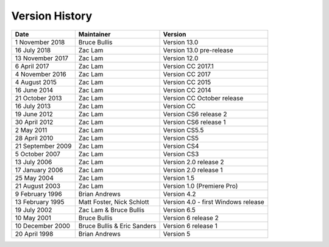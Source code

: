 .. _history:

Version History
################################################################################

+-------------------+-----------------------------+-------------------------------------+
|     **Date**      |       **Maintainer**        |             **Version**             |
+===================+=============================+=====================================+
| 1 November 2018   | Bruce Bullis                | Version 13.0                        |
+-------------------+-----------------------------+-------------------------------------+
| 16 July 2018      | Zac Lam                     | Version 13.0 pre-release            |
+-------------------+-----------------------------+-------------------------------------+
| 13 November 2017  | Zac Lam                     | Version 12.0                        |
+-------------------+-----------------------------+-------------------------------------+
| 6 April 2017      | Zac Lam                     | Version CC 2017.1                   |
+-------------------+-----------------------------+-------------------------------------+
| 4 November 2016   | Zac Lam                     | Version CC 2017                     |
+-------------------+-----------------------------+-------------------------------------+
| 4 August 2015     | Zac Lam                     | Version CC 2015                     |
+-------------------+-----------------------------+-------------------------------------+
| 16 June 2014      | Zac Lam                     | Version CC 2014                     |
+-------------------+-----------------------------+-------------------------------------+
| 21 October 2013   | Zac Lam                     | Version CC October release          |
+-------------------+-----------------------------+-------------------------------------+
| 16 July 2013      | Zac Lam                     | Version CC                          |
+-------------------+-----------------------------+-------------------------------------+
| 19 June 2012      | Zac Lam                     | Version CS6 release 2               |
+-------------------+-----------------------------+-------------------------------------+
| 30 April 2012     | Zac Lam                     | Version CS6 release 1               |
+-------------------+-----------------------------+-------------------------------------+
| 2 May 2011        | Zac Lam                     | Version CS5.5                       |
+-------------------+-----------------------------+-------------------------------------+
| 28 April 2010     | Zac Lam                     | Version CS5                         |
+-------------------+-----------------------------+-------------------------------------+
| 21 September 2009 | Zac Lam                     | Version CS4                         |
+-------------------+-----------------------------+-------------------------------------+
| 5 October 2007    | Zac Lam                     | Version CS3                         |
+-------------------+-----------------------------+-------------------------------------+
| 13 July 2006      | Zac Lam                     | Version 2.0 release 2               |
+-------------------+-----------------------------+-------------------------------------+
| 17 January 2006   | Zac Lam                     | Version 2.0 release 1               |
+-------------------+-----------------------------+-------------------------------------+
| 25 May 2004       | Zac Lam                     | Version 1.5                         |
+-------------------+-----------------------------+-------------------------------------+
| 21 August 2003    | Zac Lam                     | Version 1.0 (Premiere Pro)          |
+-------------------+-----------------------------+-------------------------------------+
| 9 February 1996   | Brian Andrews               | Version 4.2                         |
+-------------------+-----------------------------+-------------------------------------+
| 13 February 1995  | Matt Foster, Nick Schlott   | Version 4.0 - first Windows release |
+-------------------+-----------------------------+-------------------------------------+
| 19 July 2002      | Zac Lam & Bruce Bullis      | Version 6.5                         |
+-------------------+-----------------------------+-------------------------------------+
| 10 May 2001       | Bruce Bullis                | Version 6 release 2                 |
+-------------------+-----------------------------+-------------------------------------+
| 10 December 2000  | Bruce Bullis & Eric Sanders | Version 6 release 1                 |
+-------------------+-----------------------------+-------------------------------------+
| 20 April 1998     | Brian Andrews               | Version 5                           |
+-------------------+-----------------------------+-------------------------------------+
